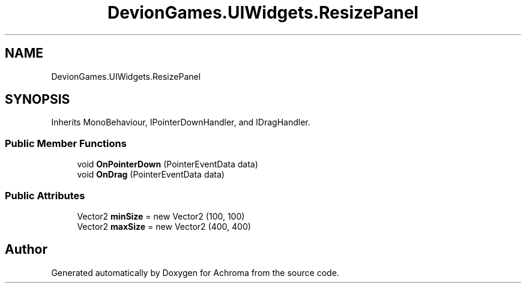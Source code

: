 .TH "DevionGames.UIWidgets.ResizePanel" 3 "Achroma" \" -*- nroff -*-
.ad l
.nh
.SH NAME
DevionGames.UIWidgets.ResizePanel
.SH SYNOPSIS
.br
.PP
.PP
Inherits MonoBehaviour, IPointerDownHandler, and IDragHandler\&.
.SS "Public Member Functions"

.in +1c
.ti -1c
.RI "void \fBOnPointerDown\fP (PointerEventData data)"
.br
.ti -1c
.RI "void \fBOnDrag\fP (PointerEventData data)"
.br
.in -1c
.SS "Public Attributes"

.in +1c
.ti -1c
.RI "Vector2 \fBminSize\fP = new Vector2 (100, 100)"
.br
.ti -1c
.RI "Vector2 \fBmaxSize\fP = new Vector2 (400, 400)"
.br
.in -1c

.SH "Author"
.PP 
Generated automatically by Doxygen for Achroma from the source code\&.
